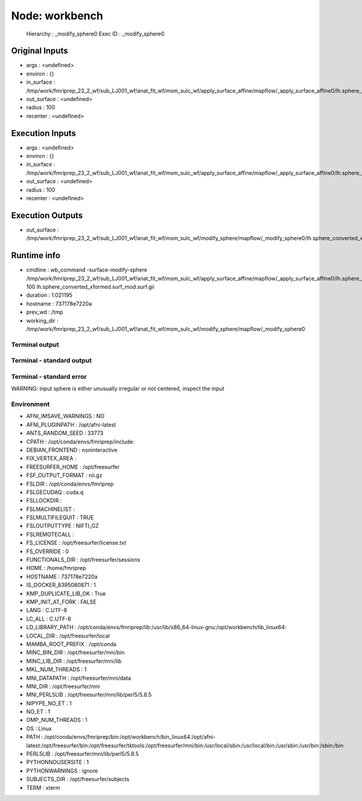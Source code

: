 Node: workbench
===============


 Hierarchy : _modify_sphere0
 Exec ID : _modify_sphere0


Original Inputs
---------------


* args : <undefined>
* environ : {}
* in_surface : /tmp/work/fmriprep_23_2_wf/sub_LJ001_wf/anat_fit_wf/msm_sulc_wf/apply_surface_affine/mapflow/_apply_surface_affine0/lh.sphere_converted_xformed.surf.gii
* out_surface : <undefined>
* radius : 100
* recenter : <undefined>


Execution Inputs
----------------


* args : <undefined>
* environ : {}
* in_surface : /tmp/work/fmriprep_23_2_wf/sub_LJ001_wf/anat_fit_wf/msm_sulc_wf/apply_surface_affine/mapflow/_apply_surface_affine0/lh.sphere_converted_xformed.surf.gii
* out_surface : <undefined>
* radius : 100
* recenter : <undefined>


Execution Outputs
-----------------


* out_surface : /tmp/work/fmriprep_23_2_wf/sub_LJ001_wf/anat_fit_wf/msm_sulc_wf/modify_sphere/mapflow/_modify_sphere0/lh.sphere_converted_xformed.surf_mod.surf.gii


Runtime info
------------


* cmdline : wb_command -surface-modify-sphere /tmp/work/fmriprep_23_2_wf/sub_LJ001_wf/anat_fit_wf/msm_sulc_wf/apply_surface_affine/mapflow/_apply_surface_affine0/lh.sphere_converted_xformed.surf.gii 100 lh.sphere_converted_xformed.surf_mod.surf.gii
* duration : 1.021195
* hostname : 737178e7220a
* prev_wd : /tmp
* working_dir : /tmp/work/fmriprep_23_2_wf/sub_LJ001_wf/anat_fit_wf/msm_sulc_wf/modify_sphere/mapflow/_modify_sphere0


Terminal output
~~~~~~~~~~~~~~~


 


Terminal - standard output
~~~~~~~~~~~~~~~~~~~~~~~~~~


 


Terminal - standard error
~~~~~~~~~~~~~~~~~~~~~~~~~


 
WARNING: input sphere is either unusually irregular or not centered, inspect the input



Environment
~~~~~~~~~~~


* AFNI_IMSAVE_WARNINGS : NO
* AFNI_PLUGINPATH : /opt/afni-latest
* ANTS_RANDOM_SEED : 33773
* CPATH : /opt/conda/envs/fmriprep/include:
* DEBIAN_FRONTEND : noninteractive
* FIX_VERTEX_AREA : 
* FREESURFER_HOME : /opt/freesurfer
* FSF_OUTPUT_FORMAT : nii.gz
* FSLDIR : /opt/conda/envs/fmriprep
* FSLGECUDAQ : cuda.q
* FSLLOCKDIR : 
* FSLMACHINELIST : 
* FSLMULTIFILEQUIT : TRUE
* FSLOUTPUTTYPE : NIFTI_GZ
* FSLREMOTECALL : 
* FS_LICENSE : /opt/freesurfer/license.txt
* FS_OVERRIDE : 0
* FUNCTIONALS_DIR : /opt/freesurfer/sessions
* HOME : /home/fmriprep
* HOSTNAME : 737178e7220a
* IS_DOCKER_8395080871 : 1
* KMP_DUPLICATE_LIB_OK : True
* KMP_INIT_AT_FORK : FALSE
* LANG : C.UTF-8
* LC_ALL : C.UTF-8
* LD_LIBRARY_PATH : /opt/conda/envs/fmriprep/lib:/usr/lib/x86_64-linux-gnu:/opt/workbench/lib_linux64:
* LOCAL_DIR : /opt/freesurfer/local
* MAMBA_ROOT_PREFIX : /opt/conda
* MINC_BIN_DIR : /opt/freesurfer/mni/bin
* MINC_LIB_DIR : /opt/freesurfer/mni/lib
* MKL_NUM_THREADS : 1
* MNI_DATAPATH : /opt/freesurfer/mni/data
* MNI_DIR : /opt/freesurfer/mni
* MNI_PERL5LIB : /opt/freesurfer/mni/lib/perl5/5.8.5
* NIPYPE_NO_ET : 1
* NO_ET : 1
* OMP_NUM_THREADS : 1
* OS : Linux
* PATH : /opt/conda/envs/fmriprep/bin:/opt/workbench/bin_linux64:/opt/afni-latest:/opt/freesurfer/bin:/opt/freesurfer/tktools:/opt/freesurfer/mni/bin:/usr/local/sbin:/usr/local/bin:/usr/sbin:/usr/bin:/sbin:/bin
* PERL5LIB : /opt/freesurfer/mni/lib/perl5/5.8.5
* PYTHONNOUSERSITE : 1
* PYTHONWARNINGS : ignore
* SUBJECTS_DIR : /opt/freesurfer/subjects
* TERM : xterm


